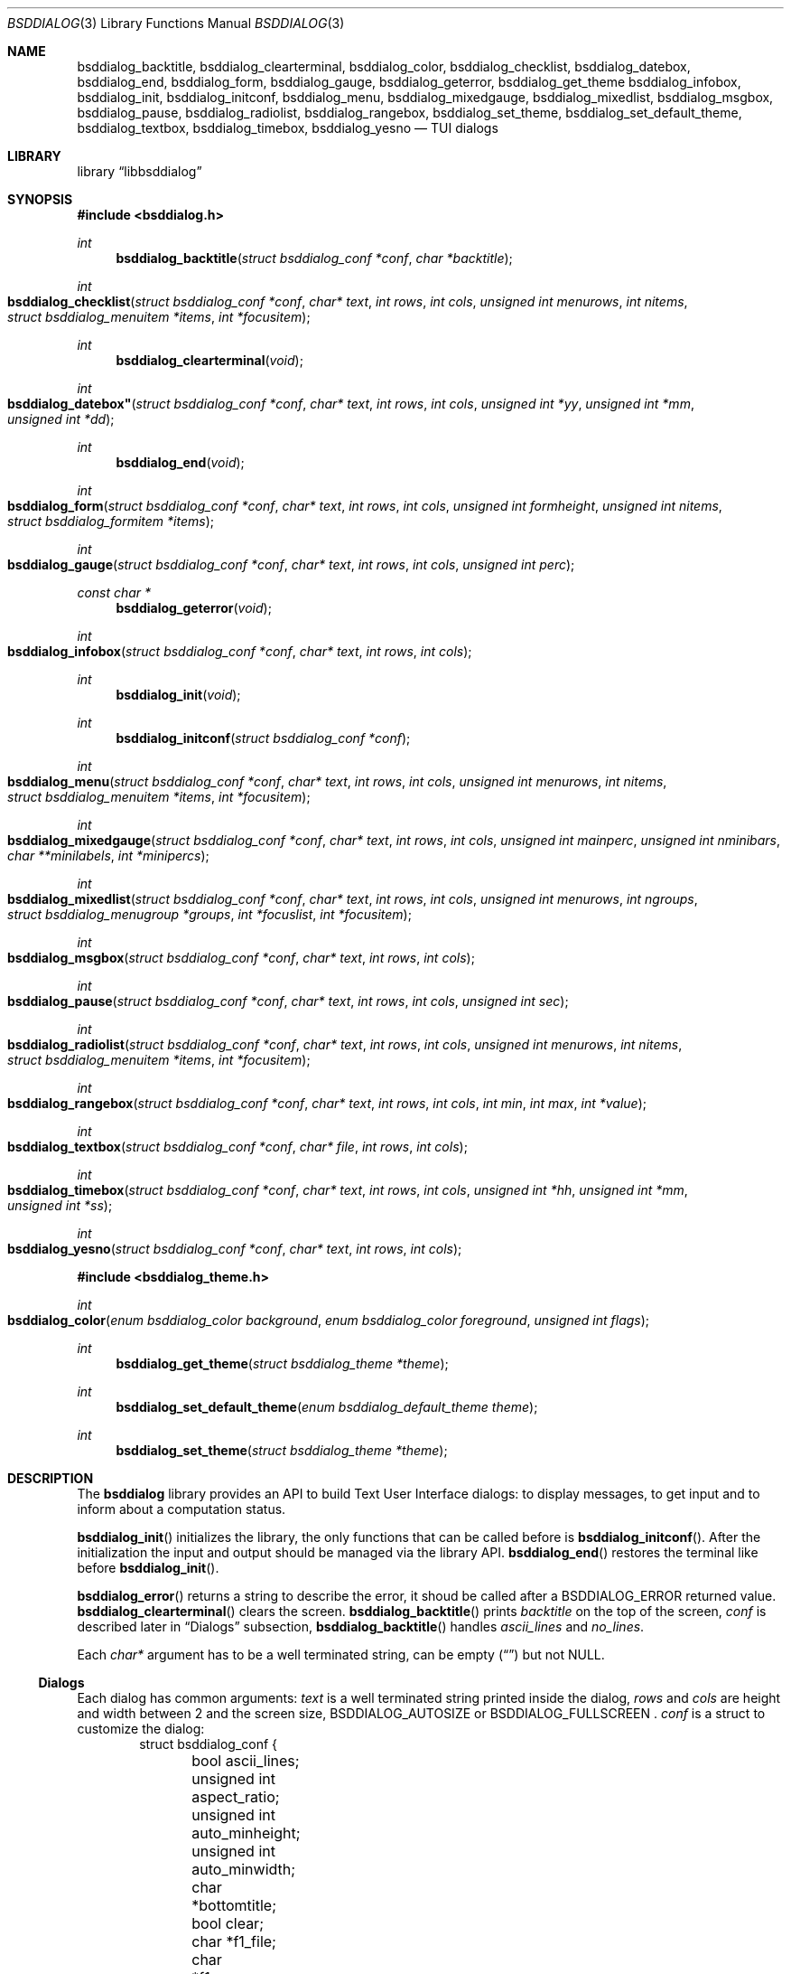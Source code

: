 .\"
.\" Copyright (c) 2021 Alfonso Sabato Siciliano
.\"
.\" Redistribution and use in source and binary forms, with or without
.\" modification, are permitted provided that the following conditions
.\" are met:
.\" 1. Redistributions of source code must retain the above copyright
.\"    notice, this list of conditions and the following disclaimer.
.\" 2. Redistributions in binary form must reproduce the above copyright
.\"    notice, this list of conditions and the following disclaimer in the
.\"    documentation and/or other materials provided with the distribution.
.\"
.\" THIS SOFTWARE IS PROVIDED BY THE AUTHOR AND CONTRIBUTORS ``AS IS'' AND
.\" ANY EXPRESS OR IMPLIED WARRANTIES, INCLUDING, BUT NOT LIMITED TO, THE
.\" IMPLIED WARRANTIES OF MERCHANTABILITY AND FITNESS FOR A PARTICULAR PURPOSE
.\" ARE DISCLAIMED.  IN NO EVENT SHALL THE AUTHOR OR CONTRIBUTORS BE LIABLE
.\" FOR ANY DIRECT, INDIRECT, INCIDENTAL, SPECIAL, EXEMPLARY, OR CONSEQUENTIAL
.\" DAMAGES (INCLUDING, BUT NOT LIMITED TO, PROCUREMENT OF SUBSTITUTE GOODS
.\" OR SERVICES; LOSS OF USE, DATA, OR PROFITS; OR BUSINESS INTERRUPTION)
.\" HOWEVER CAUSED AND ON ANY THEORY OF LIABILITY, WHETHER IN CONTRACT, STRICT
.\" LIABILITY, OR TORT (INCLUDING NEGLIGENCE OR OTHERWISE) ARISING IN ANY WAY
.\" OUT OF THE USE OF THIS SOFTWARE, EVEN IF ADVISED OF THE POSSIBILITY OF
.\" SUCH DAMAGE.
.\"
.Dd December 30, 2021
.Dt BSDDIALOG 3
.Os
.Sh NAME
.Nm bsddialog_backtitle ,
.Nm bsddialog_clearterminal ,
.Nm bsddialog_color ,
.Nm bsddialog_checklist ,
.Nm bsddialog_datebox ,
.Nm bsddialog_end ,
.Nm bsddialog_form ,
.Nm bsddialog_gauge ,
.Nm bsddialog_geterror ,
.Nm bsddialog_get_theme
.Nm bsddialog_infobox ,
.Nm bsddialog_init ,
.Nm bsddialog_initconf ,
.Nm bsddialog_menu ,
.Nm bsddialog_mixedgauge ,
.Nm bsddialog_mixedlist ,
.Nm bsddialog_msgbox ,
.Nm bsddialog_pause ,
.Nm bsddialog_radiolist ,
.Nm bsddialog_rangebox ,
.Nm bsddialog_set_theme ,
.Nm bsddialog_set_default_theme ,
.Nm bsddialog_textbox ,
.Nm bsddialog_timebox ,
.Nm bsddialog_yesno
.Nd TUI dialogs
.Sh LIBRARY
.Lb libbsddialog
.Sh SYNOPSIS
.In bsddialog.h
.Ft int
.Fn bsddialog_backtitle "struct bsddialog_conf *conf" "char *backtitle"
.Ft int
.Fo bsddialog_checklist
.Fa "struct bsddialog_conf *conf"
.Fa "char* text"
.Fa "int rows"
.Fa "int cols"
.Fa "unsigned int menurows"
.Fa "int nitems"
.Fa "struct bsddialog_menuitem *items"
.Fa "int *focusitem"
.Fc
.Ft int
.Fn bsddialog_clearterminal "void"
.Ft int
.Fo bsddialog_datebox"
.Fa "struct bsddialog_conf *conf"
.Fa "char* text"
.Fa "int rows"
.Fa "int cols"
.Fa "unsigned int *yy"
.Fa "unsigned int *mm"
.Fa "unsigned int *dd"
.Fc
.Ft int
.Fn bsddialog_end "void"
.Ft int
.Fo bsddialog_form
.Fa "struct bsddialog_conf *conf"
.Fa "char* text"
.Fa "int rows"
.Fa "int cols"
.Fa "unsigned int formheight"
.Fa "unsigned int nitems"
.Fa "struct bsddialog_formitem *items"
.Fc
.Ft int
.Fo bsddialog_gauge
.Fa "struct bsddialog_conf *conf"
.Fa "char* text"
.Fa "int rows"
.Fa "int cols"
.Fa "unsigned int perc"
.Fc
.Ft const char *
.Fn bsddialog_geterror "void"
.Ft int
.Fo bsddialog_infobox
.Fa "struct bsddialog_conf *conf"
.Fa "char* text"
.Fa "int rows"
.Fa "int cols"
.Fc
.Ft int
.Fn bsddialog_init "void"
.Ft int
.Fn bsddialog_initconf "struct bsddialog_conf *conf"
.Ft int
.Fo bsddialog_menu
.Fa "struct bsddialog_conf *conf"
.Fa "char* text"
.Fa "int rows"
.Fa "int cols"
.Fa "unsigned int menurows"
.Fa "int nitems"
.Fa "struct bsddialog_menuitem *items"
.Fa "int *focusitem"
.Fc
.Ft int
.Fo bsddialog_mixedgauge
.Fa "struct bsddialog_conf *conf"
.Fa "char* text"
.Fa "int rows"
.Fa "int cols"
.Fa "unsigned int mainperc"
.Fa "unsigned int nminibars"
.Fa "char **minilabels"
.Fa "int *minipercs"
.Fc
.Ft int
.Fo bsddialog_mixedlist
.Fa "struct bsddialog_conf *conf"
.Fa "char* text"
.Fa "int rows"
.Fa "int cols"
.Fa "unsigned int menurows"
.Fa "int ngroups"
.Fa "struct bsddialog_menugroup *groups"
.Fa "int *focuslist"
.Fa "int *focusitem"
.Fc
.Ft int
.Fo bsddialog_msgbox
.Fa "struct bsddialog_conf *conf"
.Fa "char* text"
.Fa "int rows"
.Fa "int cols"
.Fc
.Ft int
.Fo bsddialog_pause
.Fa "struct bsddialog_conf *conf"
.Fa "char* text"
.Fa "int rows"
.Fa "int cols"
.Fa "unsigned int sec"
.Fc
.Ft int
.Fo bsddialog_radiolist
.Fa "struct bsddialog_conf *conf"
.Fa "char* text"
.Fa "int rows"
.Fa "int cols"
.Fa "unsigned int menurows"
.Fa "int nitems"
.Fa "struct bsddialog_menuitem *items"
.Fa "int *focusitem"
.Fc
.Ft int
.Fo bsddialog_rangebox
.Fa "struct bsddialog_conf *conf"
.Fa "char* text"
.Fa "int rows"
.Fa "int cols"
.Fa "int min"
.Fa "int max"
.Fa "int *value"
.Fc
.Ft int
.Fo bsddialog_textbox
.Fa "struct bsddialog_conf *conf"
.Fa "char* file"
.Fa "int rows"
.Fa "int cols"
.Fc
.Ft int
.Fo bsddialog_timebox
.Fa "struct bsddialog_conf *conf"
.Fa "char* text"
.Fa "int rows"
.Fa "int cols"
.Fa "unsigned int *hh"
.Fa "unsigned int *mm"
.Fa "unsigned int *ss"
.Fc
.Ft int
.Fo bsddialog_yesno
.Fa "struct bsddialog_conf *conf"
.Fa "char* text"
.Fa "int rows"
.Fa "int cols"
.Fc

.In bsddialog_theme.h

.Ft int
.Fo bsddialog_color
.Fa "enum bsddialog_color background"
.Fa "enum bsddialog_color foreground"
.Fa "unsigned int flags"
.Fc
.Ft int
.Fn bsddialog_get_theme "struct bsddialog_theme *theme"
.Ft int
.Fn bsddialog_set_default_theme "enum bsddialog_default_theme theme"
.Ft int
.Fn bsddialog_set_theme "struct bsddialog_theme *theme"
.Sh DESCRIPTION
The
.Nm bsddialog
library provides an API to build Text User Interface dialogs: to display
messages, to get input and to inform about a computation status.
.Pp
.Fn bsddialog_init
initializes the library, the only functions that can be called before is
.Fn bsddialog_initconf .
After the initialization the input and output should be managed via the library
API.
.Fn bsddialog_end
restores the terminal like before
.Fn bsddialog_init .
.Pp
.Fn bsddialog_error
returns a string to describe the error, it shoud be called after a
.Dv BSDDIALOG_ERROR
returned value.
.Fn bsddialog_clearterminal
clears the screen.
.Fn bsddialog_backtitle
prints
.Fa backtitle
on the top of the screen,
.Fa conf
is described later in
.Sx Dialogs
subsection,
.Fn bsddialog_backtitle
handles
.Fa ascii_lines
and
.Fa no_lines .
.Pp
Each
.Fa char*
argument has to be a well terminated string, can be empty
.Pq Dq
but not
.Dv NULL .
.Pp
.Ss Dialogs
Each dialog has common arguments:
.Fa text
is a well terminated string printed inside the dialog,
.Fa rows
and
.Fa cols
are height and width between 2 and the screen size,
.Dv BSDDIALOG_AUTOSIZE
or
.Dv
BSDDIALOG_FULLSCREEN .
.Fa conf
is a struct to customize the dialog:
.Bd -literal -offset indent -compact
struct bsddialog_conf {
	bool ascii_lines;
	unsigned int aspect_ratio;
	unsigned int auto_minheight;
	unsigned int auto_minwidth;
	char *bottomtitle;
	bool clear;
	char *f1_file;
	char *f1_message;
	int  *get_height;
	int  *get_width;
	bool no_lines;
	bool shadow;
	unsigned int sleep;
	char *title;
	int  y;
	int  x;
	struct {
		bool enable_esc;
	} key;
	struct {
		bool colors;
	} text;
	struct {
		bool align_left;
		char *default_item;
		bool no_desc;
		bool no_name;
		bool shortcut_buttons;
	} menu;
	struct {
		int  securech;
		bool value_withcancel;
		bool value_withextra;
		bool value_withhelp;
	} form;
	struct {
		bool without_ok;
		char *ok_label;
		bool with_extra;
		char *extra_label;
		bool without_cancel;
		char *cancel_label;
		bool default_cancel;
		bool with_help;
		char *help_label;
		char *exit_label;
		char *generic1_label;
		char *generic2_label;
		char *default_label;
	} button;
};
.Ed
.Fa conf
is local to a dialog, it does not set global properties to the library.

.Bl -column -compact
.It Fa conf.ascii_lines
ascii characters to draw borders.
.It Fa conf.aspect_ratio
takes effects only with
.BSDDIALOG_AUTOSIZE
for infobox, msgbox and yesnobox.
.It Fa conf.auto_minheight
minimum height if
.Fa rows
is
.Dv BSDDIALOG_AUTOSIZE .
.It Fa conf.auto_minwidth
minimum width if
.Fa cols
is
.Dv BSDDIALOG_AUTOSIZE .
.It Fa conf.bottomtitle
subtitle.
.It Fa conf.clear
hides the dialog at exit.
.It Fa conf.f1_file
open the file if F1 is pressed.
.It Fa conf.f1_message
display the message if F1 is pressed.
.It Fa conf.get_height
if not
.Dv NULL
is set like the dialog height.
.It Fa conf.get_width
if not
.Dv NULL
is set like the dialog width.
.It Fa conf.no_lines
not draw borders.
.It Fa conf.shadow
draws a dialog shadow.
.It Fa conf.sleep
the dialog function waits before to return, the time is in seconds,
.It Fa conf.title
title.
.It Fa conf.y
dialog y position, top side is 0, can be
.Dv BSDDIALOG_CENTER .
.It Fa conf.x
dialog x position, left size is 0, can be
.Dv BSDDIALOG_CENTER .
.It Fa conf.key.enable_esc
enables
.Dv ESC
key to close the dialog.
.Ed
.Pp
.Fa conf.text.colors
enables the colors in
.Fa text ,
properly the following escapes:
.Bl -column -compact
.It Dq \eZ0
black.
.It Dq \eZ1
red.
.It Dq \eZ2
green.
.It Dq \eZ3
yellow.
.It Dq \eZ4
blue.
.It Dq \eZ5
magenta.
.It Dq \eZ6
cyan.
.It Dq \eZ7
white.
.It Dq \eZr
reverse colors between foreground and background.
.It Dq \eZR
disable reverse.
.It Dq \eZb
bold.
.It Dq \eZB
disable blod.
.It Dq \eZu
underline.
.It Dq \eZU
disable underline.
.It Dq \eZn
disable customization.
.Ed
.Pp
.Bl -column -compact
.It Fa conf.button.without_ok
disable
.Dq OK
button.
.It Fa conf.button.ok_label
set label for
.Dq OK
button.
.It Fa conf.button.with_extra
add an extra button.
.It Fa conf.button.extra_label
set a label for extra button.
.It Fa conf.button.without_cancel
disable cancel button.
.It Fa conf.button.cancel_label
sets label for cancel button.
.It Fa conf.button.default_cancel
on startup focus on the cancel button.
.It Fa conf.button.with_help
add help  button.
.It Fa conf.button.help_label
set label for help button.
.It Fa conf.button.generic1_label
add a button with the specified label.
.It Fa conf.button.generic2_label
add a button with specified label.
.It Fa conf.button.default_label
on startup set focus on the button with label.
.Ed
.Pp
.Fa bsddialog_initconf
initializes
.Fa conf
disabling each property, except
.Fa conf.shadow
and
.Fa conf.y
and
.Fa conf.x
set to
.Dv BSDDIALOG_CENTER .
.Pp

.Fn bsddialog_infobox
.Fn bsddialog_msgbox
.Fn bsddialog_yesno
.Fn bsddialog_pause

.Fn bsddialog_datebox
.Fn bsddialog_timebox

.Fn bsddialog_checklist
.Fn bsddialog_menu
.Fn bsddialog_radiolist
.Bd -literal -offset indent -compact
struct bsddialog_menuitem {
	char *prefix;
	bool on;
	unsigned int depth;
	char *name;
	char *desc;
	char *bottomdesc;
};
.Ed
.Fn bsddialog_mixedlist
.Bd -literal -offset indent -compact
enum bsddialog_grouptype {
	BSDDIALOG_CHECKLIST,
	BSDDIALOG_RADIOLIST,
	BSDDIALOG_SEPARATOR,
};

struct bsddialog_menugroup {
	enum bsddialog_grouptype type;
	unsigned int nitems;
	struct bsddialog_menuitem *items;
};
.Ed

.Fn bsddialog_form
.Dv BSDDIALOG_FIELDHIDDEN
.Dv BSDDIALOG_FIELDREADONLY
.Bd -literal -offset indent -compact
struct bsddialog_formitem {
	char *label;
	unsigned int ylabel;
	unsigned int xlabel;

	char *init;
	unsigned int yfield;
	unsigned int xfield;
	unsigned int fieldlen;
	unsigned int maxvaluelen;
	char *value;

	unsigned int flags;

	char *bottomdesc;
};
.Ed


.Fn bsddialog_gauge
.Fn bsddialog_mixedgauge

.Fn bsddialog_rangebox sono importanti i tasti

.Fn bsddialog_textbox

.Pp

.Ss Theme
The
.Fa struct bsddialog_theme
represents graphical properties, it is global to the library,
.Nm BSDDialog
allows to set it at runtime via
.Sx Theme
API.
.Pp
.Bd -literal -offset indent -compact
struct bsddialog_theme {
	struct {
		int color;
	} terminal;
	struct {
		int color;
		unsigned int h;
		unsigned int w;
	} shadow;
	struct {
		int  color;
		bool delimtitle;
		int  titlecolor;
		int  lineraisecolor;
		int  linelowercolor;
		int  bottomtitlecolor;
	} dialog;
	struct {
		unsigned int hmargin;
	} text;
	struct {
		int arrowcolor;
		int selectorcolor;
		int f_namecolor;
		int namecolor;
		int f_desccolor;
		int desccolor;
		int namesepcolor;
		int descsepcolor;
		int f_shortcutcolor;
		int shortcutcolor;
	} menu;
	struct {
		int f_fieldcolor;
		int fieldcolor;
		int readonlycolor;
	} form;
	struct {
		int f_color;
		int color;
	} bar;
	struct {
		unsigned int space;
		int leftch;
		int rightch;
		int delimcolor;
		int f_delimcolor;
		int color;
		int f_color;
		int shortcutcolor;
		int f_shortcutcolor;
	} button;
};
.Ed
The member wirh the prefix
.Dq d_
refers to elements with focus.
.Pp
.Fn bsddialog_get_theme
sets
.Fa theme like the current theme, the members
.Dq color
can be set by the value returned by
.Fn bsddialog_color ,
this function gets
.Fa background
and
.Fa foreground

.Dv BSDDIALOG_BLACK ,
.Dv BSDDIALOG_RED ,
.Dv BSDDIALOG_GREEN ,
.Dv BSDDIALOG_YELLOW ,
.Dv BSDDIALOG_BLUE ,
.Dv BSDDIALOG_MAGENTA ,
.Dv BSDDIALOG_CYAN ,
and
.Dv BSDDIALOG_WHITE

.Dv BSDDIALOG_BOLD ,
.Dv BSDDIALOG_REVERSE
and
.Dv BSDDIALOG_UNDERLINE .

.Fn bsddialog_set_theme
sets
.Fa theme like current theme

.Nm BSDDialog
provides predefined themes
.Fa nsddialog_default_theme,
it can be set via
.Fn bsddialog_set_default_theme ,
possible values:
.Fa BSDDIALOG_THEME_BLACKWHITE ,
.Fa BSDDIALOG_THEME_BSDDIALOG ,
.Fa BSDDIALOG_THEME_DEFAULT
and
.Fa BSDDIALOG_THEME_DIALOG .
.Pp
.Sh RETURN VALUES
The functions return the value
.Dv BSDDIALOG_ERROR
if unsuccessful;
otherwise, depending on the pressed button or key, the following values can be
returned:
.Dv BSDDIALOG_OK ,
.Dv BSDDIALOG_YES ,
.Dv BSDDIALOG_CANCEL ,
.Dv BSDDIALOG_NO ,
.Dv BSDDIALOG_HELP ,
.Dv BSDDIALOG_EXTRA ,
.Dv BSDDIALOG_TIMEOUT ,
.Dv BSDDIALOG_ESC ,
.Dv BSDDIALOG_GENERIC1
or
.Dv BSDDIALOG_GENERIC2 .
.Sh EXAMPLES
Complete set of examples:
.Lk https://gitlab.com/alfix/bsddialog/-/blob/main/examples_library/
.Pp
If installed:
.Dl /usr/local/share/examples/libbsddialog
.Pp
"Yes-No Question" Example:
.Pp
.Bd -literal -offset indent -compact
int output;
struct bsddialog_conf conf;

bsddialog_initconf(&conf);
conf.title = "yesno";
if (bsddialog_init() == BSDDIALOG_ERROR)
	return (1);

output = bsddialog_yesno(&conf, "Example", 7, 25);

bsddialog_end();

switch (output) {
case BSDDIALOG_YES:
	printf("Yes\\n");
	break;
case BSDDIALOG_NO
	printf("NO\\n");
	break;
case BSDDIALOG_ERROR:
	printf("Error: %s\\n", bsddialog_geterror());
}
.Ed
.Sh SEE ALSO
.Xr bsddialog 1
.Sh HISTORY
The
.Nm bsddialog
library first appeared in
.Fx 14.0 .
.Sh AUTHORS
.Nm bsddialog
was written by
.An Alfonso Sabato Siciliano Aq Mt alf.siciliano@gmail.com .
.Sh BUGS
Cols autosize assigns max one line to
.Fa text ,
the remaining part is hidden.
.Fn bsddialog_form
does not handle screen resize and does not provides scrolling.
